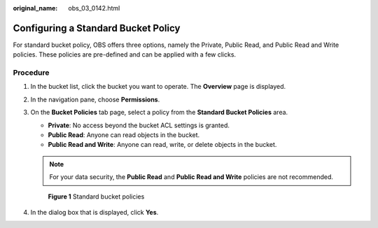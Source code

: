 :original_name: obs_03_0142.html

.. _obs_03_0142:

Configuring a Standard Bucket Policy
====================================

For standard bucket policy, OBS offers three options, namely the Private, Public Read, and Public Read and Write policies. These policies are pre-defined and can be applied with a few clicks.

Procedure
---------

#. In the bucket list, click the bucket you want to operate. The **Overview** page is displayed.

#. In the navigation pane, choose **Permissions**.

#. On the **Bucket Policies** tab page, select a policy from the **Standard Bucket Policies** area.

   -  **Private**: No access beyond the bucket ACL settings is granted.
   -  **Public Read**: Anyone can read objects in the bucket.
   -  **Public Read and Write**: Anyone can read, write, or delete objects in the bucket.

   .. note::

      For your data security, the **Public Read** and **Public Read and Write** policies are not recommended.


   .. figure:: /_static/images/en-us_image_0172132522.png
      :alt: **Figure 1** Standard bucket policies

      **Figure 1** Standard bucket policies

#. In the dialog box that is displayed, click **Yes**.
